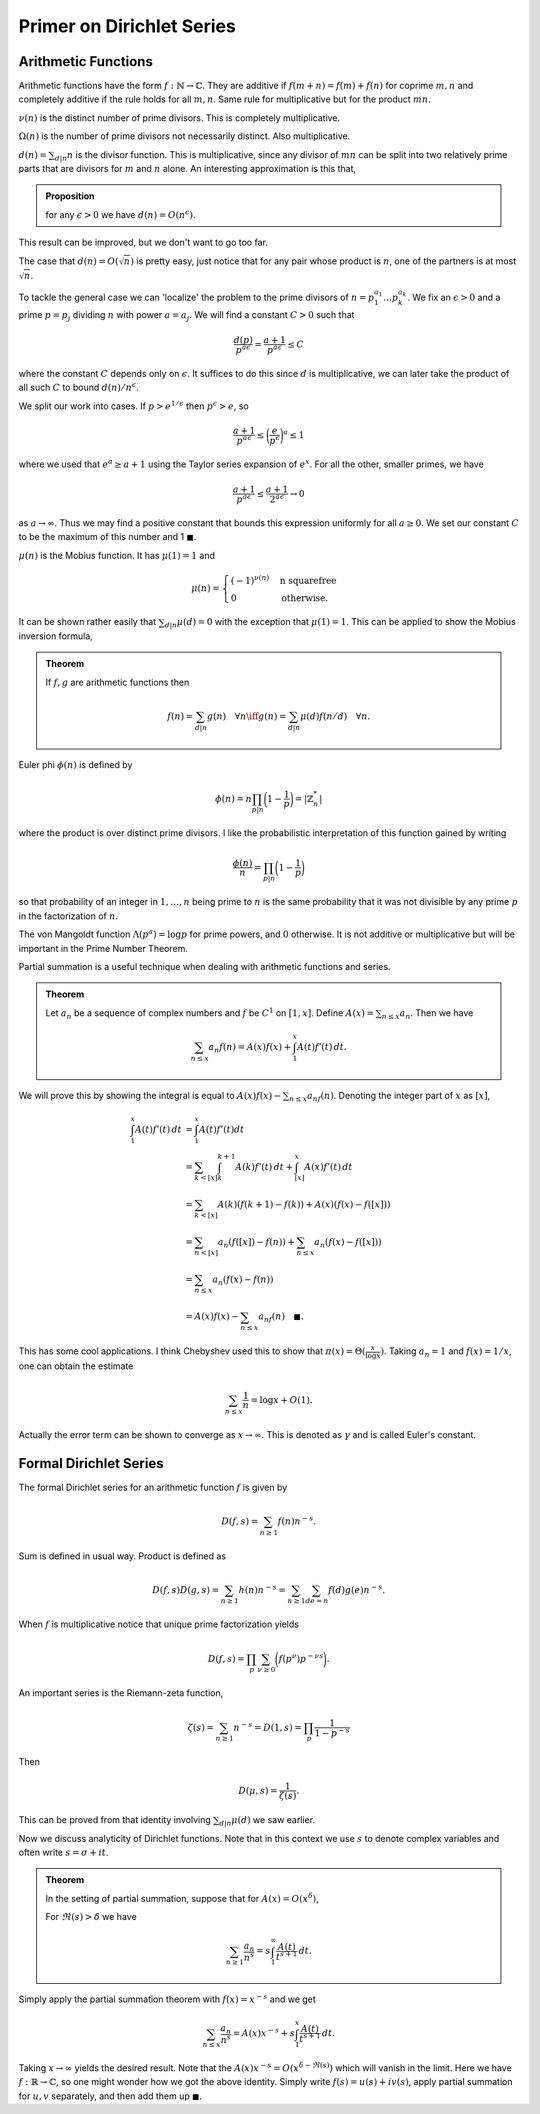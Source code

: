 Primer on Dirichlet Series
===========================

++++++++++++++++++++++++
Arithmetic Functions
++++++++++++++++++++++++

Arithmetic functions have the form :math:`f: \mathbb{N} \to \mathbb{C}`. 
They are additive if :math:`f(m+n)=f(m)+f(n)` for coprime :math:`m,n` and
completely additive if the rule holds for all :math:`m,n`. Same rule for
multiplicative but for the product :math:`mn`.


:math:`\nu(n)` is the distinct number of prime divisors. This is completely multiplicative.


:math:`\Omega(n)` is the number of prime divisors not necessarily distinct. Also multiplicative.


:math:`d(n) = \sum_{d|n} n` is the divisor function. This is multiplicative, since
any divisor of :math:`mn` can be split into two relatively prime parts that are divisors for 
:math:`m` and :math:`n` alone. An interesting approximation is this that,

.. admonition:: Proposition

	for any :math:`\epsilon>0` we have :math:`d(n) = O(n^{\epsilon})`.

This result can be improved, but we don't want to go too far.

The case that :math:`d(n) = O(\sqrt{n})` is pretty easy, just notice that for any
pair whose product is :math:`n`, one of the partners is at most :math:`\sqrt{n}`.


To tackle the general case we can 'localize' the problem to the prime divisors of :math:`n = p_1^{a_1}\ldots p_k^{a_k}`.
We fix an :math:`\epsilon>0` and a prime :math:`p=p_j` dividing :math:`n` with power :math:`a=a_j`. We will find a
constant :math:`C>0` such that

.. math::

	\frac{d(p)}{p^{a \epsilon}} = \frac{a+1}{p^{a \epsilon}} \leq C

where the constant :math:`C` depends only on :math:`\epsilon`. It suffices to do this since :math:`d` is multiplicative,
we can later take the product of all such :math:`C` to bound :math:`d(n)/n^{\epsilon}`.

We split our work into cases. If :math:`p > e^{1/\epsilon}` then :math:`p^{\epsilon} > e`, so

.. math::

	\frac{a+1}{p^{a \epsilon}} \leq \bigg( \frac{e}{p^\epsilon} \bigg)^a  \leq 1

where we used that :math:`e^a \geq a+1` using the Taylor series expansion of :math:`e^x`. For all the other,
smaller primes, we have 

.. math::

	\frac{a+1}{p^{a \epsilon}} \leq \frac{a+1}{2^{a \epsilon}} \to 0

as :math:`a \to \infty`. Thus we may find a positive constant that bounds this expression uniformly for all :math:`a \geq 0`. We set our
constant :math:`C` to be the maximum of this number and 1 :math:`\blacksquare`. 

:math:`\mu(n)` is the Mobius function. It has :math:`\mu(1)=1` and 

.. math::
	
	\mu(n) = \begin{cases} 
		(-1)^{\nu(n)} & \text{n squarefree} \\
		0 & \text{otherwise.}
	\end{cases}


It can be shown rather easily that :math:`\sum_{d|n} \mu(d) = 0` with the exception that
:math:`\mu(1)=1`. This can be applied to show the Mobius inversion formula,

.. admonition:: Theorem

	If :math:`f,g` are arithmetic functions then 

	.. math::
		f(n) = \sum_{d|n} g(n) \quad \forall n  \iff g(n) = \sum_{d|n}\mu(d)f(n/d) \quad \forall n.


Euler phi :math:`\phi(n)` is defined by 

.. math::

	\phi(n) = n \prod_{p|n}\bigg( 1 - \frac{1}{p} \bigg) = |\mathbb{Z}_n^*|

where the product is over distinct prime divisors. I like the probabilistic 
interpretation of this function gained by writing

.. math::
	
	\frac{\phi(n)}{n} = \prod_{p|n} \bigg( 1 - \frac{1}{p} \bigg)


so that probability of an integer in :math:`1,\ldots,n` being prime to :math:`n` is the same probability that
it was not divisible by any prime :math:`p` in the factorization of :math:`n`.

The von Mangoldt function :math:`\Lambda(p^a) = \log p` for prime powers, and :math:`0` otherwise.
It is not additive or multiplicative but will be important in the Prime Number Theorem.

Partial summation is a useful technique when dealing with arithmetic functions and series.

.. _abel-partial-summation:

.. admonition:: Theorem

	
	Let :math:`a_n` be a sequence of complex numbers and :math:`f` be :math:`C^1` on :math:`[1,x]`. 
	Define :math:`A(x) = \sum_{n \leq x} a_n`. Then we have

	.. math::

		\sum_{n \leq x} a_n f(n) = A(x)f(x) + \int_1^x A(t)f'(t)\,dt.

We will prove this by showing the integral is equal to :math:`A(x)f(x) - \sum_{n \leq x} a_nf(n)`. Denoting
the integer part of :math:`x` as :math:`[x]`, 

.. math::
	
	\begin{align}
	\int_1^x A(t)f'(t)\,dt
	&= \int_1^x A(t)f'(t)dt\\
	&= \sum_{k < [x]} \int_k^{k+1} A(k)f'(t)\,dt + \int_{[x]}^x A(x)f'(t)\,dt \\
	&= \sum_{k < [x]} A(k)(f(k+1) - f(k)) + A(x)(f(x)-f([x])) \\
	&= \sum_{n < [x]} a_n(f([x]) - f(n)) + \sum_{n \leq x}a_n(f(x)-f([x])) \\
	&= \sum_{n \leq x} a_n(f(x) - f(n)) \\
	&= A(x)f(x) - \sum_{n \leq x} a_nf(n) \quad \blacksquare.
	\end{align}

This has some cool applications. I think Chebyshev used this to show that
:math:`\pi(x) = \Theta(\frac{x}{\log x})`. Taking :math:`a_n=1` and :math:`f(x)=1/x`, 
one can obtain the estimate

.. math::

	\sum_{n \leq x} \frac{1}{n} = \log x + O(1).

Actually the error term can be shown to converge as :math:`x \to \infty`. This
is denoted as :math:`\gamma` and is called Euler's constant.

++++++++++++++++++++++++
Formal Dirichlet Series
++++++++++++++++++++++++
The formal Dirichlet series for an arithmetic function :math:`f` is given by 

.. math::

	D(f,s) = \sum_{n \geq 1} f(n)n^{-s}.

Sum is defined in usual way. Product is defined as

.. math::

	D(f,s)D(g,s) = \sum_{n \geq 1} h(n)n^{-s} = \sum_{n \geq 1}\sum_{de=n}f(d)g(e)n^{-s}.


When :math:`f` is multiplicative notice that unique prime factorization yields

.. math::
	
	D(f,s) = \prod_p \sum_{\nu \geq 0} \bigg( f(p^{\nu}) p^{-\nu s} \bigg).


An important series is the Riemann-zeta function,

.. math::

	\zeta(s) = \sum_{n \geq 1} n^{-s} = D(1,s) = \prod_p \frac{1}{1 - p^{-s}}

Then 

.. math::


	D(\mu, s) = \frac{1}{\zeta(s)}.


This can be proved from that identity involving :math:`\sum_{d|n} \mu(d)` we saw earlier. 

Now we discuss analyticity of Dirichlet functions. Note that in this context 
we use :math:`s` to denote complex variables and often write :math:`s = \sigma + it`.

.. _abel-partial-summation-series:

.. admonition:: Theorem 

	In the setting of partial summation, suppose that for :math:`A(x) = O(x^{\delta})`,	

	For :math:`\Re(s)> \delta` we have

	.. math::

		\sum_{n \geq 1} \frac{a_n}{n^s} = s \int_1^\infty \frac{A(t)}{t^{s+1}}\,dt.

Simply apply the partial summation theorem with :math:`f(x) = x^{-s}` and we get

.. math::

	\sum_{n \leq x} \frac{a_n}{n^s} = A(x)x^{-s} + s \int_1^x \frac{A(t)}{t^{s+1}}\,dt.

Taking :math:`x \to \infty` yields the desired result. Note that the :math:`A(x)x^{-s}=O(x^{\delta - \Re(s)})` 
which will vanish in the limit. Here we have :math:`f: \mathbb{R} \to \mathbb{C}`, so
one might wonder how we got the above identity. Simply write :math:`f(s) = u(s) + i v(s)`, 
apply partial summation for :math:`u,v` separately, and then add them up :math:`\blacksquare`.



